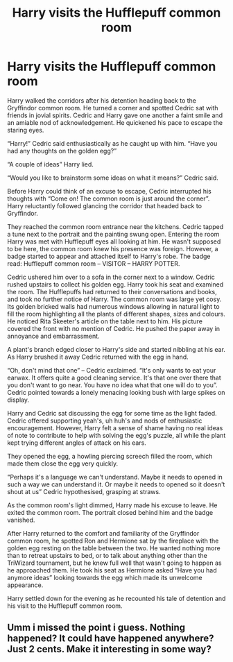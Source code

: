 #+TITLE: Harry visits the Hufflepuff common room

* Harry visits the Hufflepuff common room
:PROPERTIES:
:Author: strett
:Score: 11
:DateUnix: 1579289840.0
:DateShort: 2020-Jan-17
:FlairText: Prompt
:END:
Harry walked the corridors after his detention heading back to the Gryffindor common room. He turned a corner and spotted Cedric sat with friends in jovial spirits. Cedric and Harry gave one another a faint smile and an amiable nod of acknowledgement. He quickened his pace to escape the staring eyes.

“Harry!” Cedric said enthusiastically as he caught up with him. “Have you had any thoughts on the golden egg?”

“A couple of ideas” Harry lied.

“Would you like to brainstorm some ideas on what it means?” Cedric said.

Before Harry could think of an excuse to escape, Cedric interrupted his thoughts with “Come on! The common room is just around the corner”. Harry reluctantly followed glancing the corridor that headed back to Gryffindor.

They reached the common room entrance near the kitchens. Cedric tapped a tune next to the portrait and the painting swung open. Entering the room Harry was met with Hufflepuff eyes all looking at him. He wasn't supposed to be here, the common room knew his presence was foreign. However, a badge started to appear and attached itself to Harry's robe. The badge read: Hufflepuff common room -- VISITOR -- HARRY POTTER.

Cedric ushered him over to a sofa in the corner next to a window. Cedric rushed upstairs to collect his golden egg. Harry took his seat and examined the room. The Hufflepuffs had returned to their conversations and books, and took no further notice of Harry. The common room was large yet cosy. Its golden bricked walls had numerous windows allowing in natural light to fill the room highlighting all the plants of different shapes, sizes and colours. He noticed Rita Skeeter's article on the table next to him. His picture covered the front with no mention of Cedric. He pushed the paper away in annoyance and embarrassment.

A plant's branch edged closer to Harry's side and started nibbling at his ear. As Harry brushed it away Cedric returned with the egg in hand.

“Oh, don't mind that one” -- Cedric exclaimed. “It's only wants to eat your earwax. It offers quite a good cleaning service. It's that one over there that you don't want to go near. You have no idea what that one will do to you”. Cedric pointed towards a lonely menacing looking bush with large spikes on display.

Harry and Cedric sat discussing the egg for some time as the light faded. Cedric offered supporting yeah's, uh huh's and nods of enthusiastic encouragement. However, Harry felt a sense of shame having no real ideas of note to contribute to help with solving the egg's puzzle, all while the plant kept trying different angles of attack on his ears.

They opened the egg, a howling piercing screech filled the room, which made them close the egg very quickly.

“Perhaps it's a language we can't understand. Maybe it needs to opened in such a way we can understand it. Or maybe it needs to opened so it doesn't shout at us” Cedric hypothesised, grasping at straws.

As the common room's light dimmed, Harry made his excuse to leave. He exited the common room. The portrait closed behind him and the badge vanished.

After Harry returned to the comfort and familiarity of the Gryffindor common room, he spotted Ron and Hermione sat by the fireplace with the golden egg resting on the table between the two. He wanted nothing more than to retreat upstairs to bed, or to talk about anything other than the TriWizard tournament, but he knew full well that wasn't going to happen as he approached them. He took his seat as Hermione asked “Have you had anymore ideas” looking towards the egg which made its unwelcome appearance.

Harry settled down for the evening as he recounted his tale of detention and his visit to the Hufflepuff common room.


** Umm i missed the point i guess. Nothing happened? It could have happened anywhere? Just 2 cents. Make it interesting in some way?
:PROPERTIES:
:Author: Lgamezp
:Score: 5
:DateUnix: 1579295749.0
:DateShort: 2020-Jan-18
:END:
